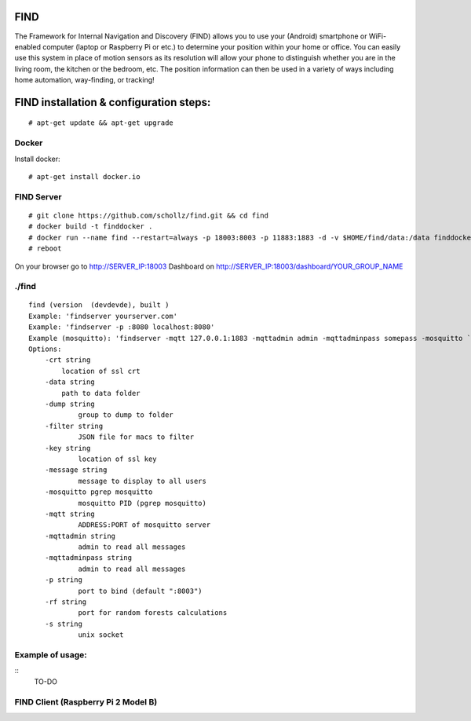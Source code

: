 ==============================================
FIND 
==============================================

The Framework for Internal Navigation and Discovery (FIND) allows you to use your (Android) smartphone or WiFi-enabled computer (laptop or Raspberry Pi or etc.) to determine your position within your home or office. You can easily use this system in place of motion sensors as its resolution will allow your phone to distinguish whether you are in the living room, the kitchen or the bedroom, etc. The position information can then be used in a variety of ways including home automation, way-finding, or tracking!

==============================================
FIND installation  & configuration steps:
==============================================
::

    # apt-get update && apt-get upgrade

Docker
------
Install docker::

    # apt-get install docker.io

FIND Server
-----------
::

    # git clone https://github.com/schollz/find.git && cd find
    # docker build -t finddocker .
    # docker run --name find --restart=always -p 18003:8003 -p 11883:1883 -d -v $HOME/find/data:/data finddocker ./find -data /data
    # reboot
    
On your browser go to http://SERVER_IP:18003
Dashboard on http://SERVER_IP:18003/dashboard/YOUR_GROUP_NAME


./find
------
::

    find (version  (devdevde), built )
    Example: 'findserver yourserver.com'
    Example: 'findserver -p :8080 localhost:8080'
    Example (mosquitto): 'findserver -mqtt 127.0.0.1:1883 -mqttadmin admin -mqttadminpass somepass -mosquitto `pgrep mosquitto`
    Options:
        -crt string
            location of ssl crt
        -data string
            path to data folder
        -dump string
          	group to dump to folder
        -filter string
          	JSON file for macs to filter
        -key string
          	location of ssl key
        -message string
          	message to display to all users
        -mosquitto pgrep mosquitto
          	mosquitto PID (pgrep mosquitto)
        -mqtt string
          	ADDRESS:PORT of mosquitto server
        -mqttadmin string
          	admin to read all messages
        -mqttadminpass string
          	admin to read all messages
        -p string
          	port to bind (default ":8003")
        -rf string
          	port for random forests calculations
        -s string
          	unix socket
            
Example of usage:
-----------------
::
    TO-DO

FIND Client (Raspberry Pi 2 Model B)
------------------------------------
